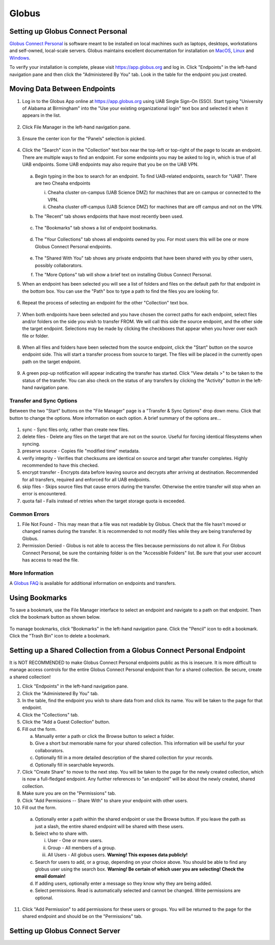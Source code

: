 Globus
======

Setting up Globus Connect Personal
----------------------------------

`Globus Connect Personal <https://www.globus.org/globus-connect-personal>`_ is software meant to be installed on local machines such as laptops, desktops, workstations and self-owned, local-scale servers. Globus maintains excellent documentation for installation on `MacOS <https://docs.globus.org/how-to/globus-connect-personal-mac/>`_, `Linux <https://docs.globus.org/how-to/globus-connect-personal-linux>`_ and `Windows <https://docs.globus.org/how-to/globus-connect-personal-windows>`_.

To verify your installation is complete, please visit `<https://app.globus.org>`_ and log in. Click "Endpoints" in the left-hand navigation pane and then click the "Administered By You" tab. Look in the table for the endpoint you just created.


Moving Data Between Endpoints
-----------------------------

1. Log in to the Globus App online at https://app.globus.org using UAB Single Sign-On (SSO). Start typing "University of Alabama at Birmingham" into the "Use your existing organizational login" text box and selected it when it appears in the list.

   .. figure:: ./images/globus_001_login.png
      :alt: Globus login page with University of Alabama at Birmingham entered into the text box.

2. Click File Manager in the left-hand navigation pane.

   .. figure:: ./images/globus_002_nav_pane_file_manager.png
      :alt: Navigation pane with File Manager selected.

3. Ensure the center icon for the "Panels" selection is picked.

   .. figure:: ./images/globus_003_panels.png
      :alt: Panels selection widget with center icon selected. Center icon appears to be two side-by-side panes.

4. Click the "Search" icon in the "Collection" text box near the top-left or top-right of the page to locate an endpoint. There are multiple ways to find an endpoint. For some endpoints you may be asked to log in, which is true of all UAB endpoints. Some UAB endpoints may also require that you be on the UAB VPN.

   .. figure:: ./images/globus_004_search_bar.png
      :alt: Globus File Manager interface with mouse pointer over left-hand Collection Search box.

   a. Begin typing in the box to search for an endpoint. To find UAB-related endpoints, search for "UAB". There are two Cheaha endpoints

      i. Cheaha cluster on-campus (UAB Science DMZ) for machines that are on campus or connected to the VPN.
      ii. Cheaha cluster off-campus (UAB Science DMZ) for machines that are off campus and not on the VPN.

   b. The "Recent" tab shows endpoints that have most recently been used.

      .. figure:: ./images/globus_005_recent_tab.png
         :alt: Globus Collection Search Recent tab showing two endpoints.

   c. The "Bookmarks" tab shows a list of endpoint bookmarks.

      .. figure:: ./images/globus_006_bookmarks_tab.png
         :alt: Globus Collection Search Bookmarks tab showing four bookmarks.

   d. The "Your Collections" tab shows all endpoints owned by you. For most users this will be one or more Globus Connect Personal endpoints.

      .. figure:: ./images/globus_007_your_collections_tab.png
         :alt: Globus Collection Search Your Collections tab showing one endpoint.

   e. The "Shared With You" tab shows any private endpoints that have been shared with you by other users, possibly collaborators.
   f. The "More Options" tab will show a brief text on installing Globus Connect Personal.

5. When an endpoint has been selected you will see a list of folders and files on the default path for that endpoint in the bottom box. You can use the "Path" box to type a path to find the files you are looking for.

   .. figure:: ./images/globus_010_one_endpoint_done.png
      :alt: Globus File Manager interface with one endpoint selected showing files of default directory.

6. Repeat the process of selecting an endpoint for the other "Collection" text box.

   .. figure:: ./images/globus_011_two_endpoint_done.png
      :alt: Globus File Manager interface with both endpoints selected showing files for both default directories.

7. When both endpoints have been selected and you have chosen the correct paths for each endpoint, select files and/or folders on the side you wish to transfer FROM. We will call this side the source endpoint, and the other side the target endpoint. Selections may be made by clicking the checkboxes that appear when you hover over each file or folder.

   .. figure:: ./images/globus_012_selected_files.png
      :alt: Globus File Manager interface with files selected in left endpoint.

8. When all files and folders have been selected from the source endpoint, click the "Start" button on the source endpoint side. This will start a transfer process from source to target. The files will be placed in the currently open path on the target endpoint.

   .. figure:: ./images/globus_013_popup.png
      :alt: Pop-up showing Transfer request submitted successfully. Pop-up contains link to View details.

9.  A green pop-up notification will appear indicating the transfer has started. Click "View details >" to be taken to the status of the transfer. You can also check on the status of any transfers by clicking the "Activity" button in the left-hand navigation pane.

Transfer and Sync Options
~~~~~~~~~~~~~~~~~~~~~~~~~

Between the two "Start" buttons on the "File Manager" page is a "Transfer & Sync Options" drop down menu. Click that button to change the options. More information on each option. A brief summary of the options are...

.. figure:: ./images/globus_040_transfer_and_sync_options.png
   :alt: Transfer and Sync Options pane showing multiple options.

1. sync - Sync files only, rather than create new files.
2. delete files - Delete any files on the target that are not on the source. Useful for forcing identical filesystems when syncing.
3. preserve source - Copies file "modified time" metadata.
4. verify integrity - Verifies that checksums are identical on source and target after transfer completes. Highly recommended to have this checked.
5. encrypt transfer - Encrypts data before leaving source and decrypts after arriving at destination. Recommended for all transfers, required and enforced for all UAB endpoints.
6. skip files - Skips source files that cause errors during the transfer. Otherwise the entire transfer will stop when an error is encountered.
7. quota fail - Fails instead of retries when the target storage quota is exceeded.

Common Errors
~~~~~~~~~~~~~

1. File Not Found - This may mean that a file was not readable by Globus. Check that the file hasn't moved or changed names during the transfer. It is recommended to not modify files while they are being transferred by Globus.
2. Permission Denied - Globus is not able to access the files because permissions do not allow it. For Globus Connect Personal, be sure the containing folder is on the "Accessible Folders" list. Be sure that your user account has access to read the file.

More Information
~~~~~~~~~~~~~~~~

A `Globus FAQ <https://docs.globus.org/faq/globus-connect-endpoints/>`_ is available for additional information on endpoints and transfers.

Using Bookmarks
---------------

To save a bookmark, use the File Manager interface to select an endpoint and navigate to a path on that endpoint. Then click the bookmark button as shown below.

.. figure:: ./images/globus_060_create_bookmark.png
   :alt: Globus File Manager interface with mouse pointer hovering over Bookmark icon.

To manage bookmarks, click "Bookmarks" in the left-hand navigation pane. Click the "Pencil" icon to edit a bookmark. Click the "Trash Bin" icon to delete a bookmark.

.. figure:: ./images/globus_061_manage_bookmarks.png
   :alt: Globus Bookmarks interface showing four bookmarks.


Setting up a Shared Collection from a Globus Connect Personal Endpoint
----------------------------------------------------------------------

It is NOT RECOMMENDED to make Globus Connect Personal endpoints public as this is insecure. It is more difficult to manage access controls for the entire Globus Connect Personal endpoint than for a shared collection. Be secure, create a shared collection!

1. Click "Endpoints" in the left-hand navigation pane.
2. Click the "Administered By You" tab.
3. In the table, find the endpoint you wish to share data from and click its name. You will be taken to the page for that endpoint.
4. Click the "Collections" tab.
5. Click the "Add a Guest Collection" button.
6. Fill out the form.

   a. Manually enter a path or click the Browse button to select a folder.
   b. Give a short but memorable name for your shared collection. This information will be useful for your collaborators.
   c. Optionally fill in a more detailed description of the shared collection for your records.
   d. Optionally fill in searchable keywords.

7. Click "Create Share" to move to the next step. You will be taken to the page for the newly created collection, which is now a full-fledged endpoint. Any further references to "an endpoint" will be about the newly created, shared collection.
8. Make sure you are on the "Permissions" tab.
9. Click "Add Permissions -- Share With" to share your endpoint with other users.
10. Fill out the form.

   a. Optionally enter a path within the shared endpoint or use the Browse button. If you leave the path as just a slash, the entire shared endpoint will be shared with these users.
   b. Select who to share with.

      i. User - One or more users.
      ii. Group - All members of a group.
      iii. All Users - All globus users. **Warning! This exposes data publicly!**

   c. Search for users to add, or a group, depending on your choice above. You should be able to find any globus user using the search box. **Warning! Be certain of which user you are selecting! Check the email domain!**
   d. If adding users, optionally enter a message so they know why they are being added.
   e. Select permissions. Read is automatically selected and cannot be changed. Write permissions are optional.

11. Click "Add Permission" to add permissions for these users or groups. You will be returned to the page for the shared endpoint and should be on the "Permissions" tab.


Setting up Globus Connect Server
--------------------------------

